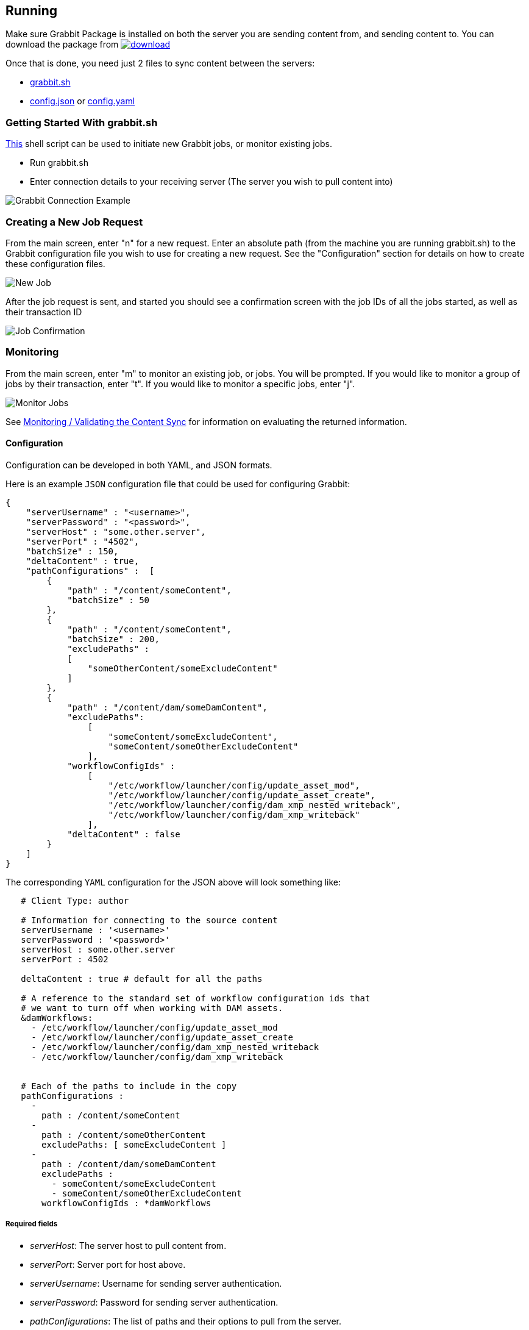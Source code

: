 == Running

Make sure Grabbit Package is installed on both the server you are sending content from, and sending content to. You can download the package from image:https://api.bintray.com/packages/twcable/aem/Grabbit/images/download.svg[title = "Download", link = "https://bintray.com/twcable/aem/Grabbit/_latestVersion"]

Once that is done, you need just 2 files to sync content between the servers:

- link:../grabbit.sh[grabbit.sh]
- link:../sample-config.json[config.json] or link:../sample_config.yaml[config.yaml]

=== Getting Started With grabbit.sh

link:../grabbit.sh[This] shell script can be used to initiate new Grabbit jobs, or monitor existing jobs.

- Run grabbit.sh
- Enter connection details to your receiving server (The server you wish to pull content into)

image::../assets/grabbitConnection.png[Grabbit Connection Example]

=== Creating a New Job Request

From the main screen, enter "n" for a new request. Enter an absolute path (from the machine you are running grabbit.sh) to the Grabbit configuration file you wish to use for creating a new request.
See the "Configuration" section for details on how to create these configuration files.

image::../assets/newJob.png[New Job]

After the job request is sent, and started you should see a confirmation screen with the job IDs of all the jobs started, as well as their transaction ID

image::../assets/jobKickedOff.png[Job Confirmation]

=== Monitoring

From the main screen, enter "m" to monitor an existing job, or jobs. You will be prompted. If you would like to monitor a group of jobs by their transaction, enter "t". If you would like to monitor a specific jobs, enter "j".

image::../assets/monitor.png[Monitor Jobs]


See link:Monitoring.adoc[Monitoring / Validating the Content Sync] for information on evaluating the returned information.


==== Configuration

Configuration can be developed in both YAML, and JSON formats.

Here is an example `JSON` configuration file that could be used for configuring Grabbit:

```json
{
    "serverUsername" : "<username>",
    "serverPassword" : "<password>",
    "serverHost" : "some.other.server",
    "serverPort" : "4502",
    "batchSize" : 150,
    "deltaContent" : true,
    "pathConfigurations" :  [
        {
            "path" : "/content/someContent",
            "batchSize" : 50
        },
        {
            "path" : "/content/someContent",
            "batchSize" : 200,
            "excludePaths" :
            [
                "someOtherContent/someExcludeContent"
            ]
        },
        {
            "path" : "/content/dam/someDamContent",
            "excludePaths":
                [
                    "someContent/someExcludeContent",
                    "someContent/someOtherExcludeContent"
                ],
            "workflowConfigIds" :
                [
                    "/etc/workflow/launcher/config/update_asset_mod",
                    "/etc/workflow/launcher/config/update_asset_create",
                    "/etc/workflow/launcher/config/dam_xmp_nested_writeback",
                    "/etc/workflow/launcher/config/dam_xmp_writeback"
                ],
            "deltaContent" : false
        }
    ]
}
```
The corresponding `YAML` configuration for the JSON above will look something like:
```
   # Client Type: author

   # Information for connecting to the source content
   serverUsername : '<username>'
   serverPassword : '<password>'
   serverHost : some.other.server
   serverPort : 4502

   deltaContent : true # default for all the paths

   # A reference to the standard set of workflow configuration ids that
   # we want to turn off when working with DAM assets.
   &damWorkflows:
     - /etc/workflow/launcher/config/update_asset_mod
     - /etc/workflow/launcher/config/update_asset_create
     - /etc/workflow/launcher/config/dam_xmp_nested_writeback
     - /etc/workflow/launcher/config/dam_xmp_writeback


   # Each of the paths to include in the copy
   pathConfigurations :
     -
       path : /content/someContent
     -
       path : /content/someOtherContent
       excludePaths: [ someExcludeContent ]
     -
       path : /content/dam/someDamContent
       excludePaths :
         - someContent/someExcludeContent
         - someContent/someOtherExcludeContent
       workflowConfigIds : *damWorkflows
```
===== Required fields

* __serverHost__: The server host to pull content from.
* __serverPort__: Server port for host above.
* __serverUsername__: Username for sending server authentication.
* __serverPassword__: Password for sending server authentication.
* __pathConfigurations__: The list of paths and their options to pull from the server.
** __path__: The path to recursively grab content from.

===== Optional fields

* __serverScheme__: string. The protocol to use when securing a connection to the sending server. Supported options are `http` and `https`. Defaults to `http`.
* __deltaContent__: boolean, ```true``` syncs only 'delta' or changed content. Changed content is determined by comparing one of a number of date properties including jcr:lastModified, cq:lastModified, or jcr:created Date with the last successful Grabbit sync date. Nodes without any of previously mentioned date properties will always be synced even with deltaContent on, and if a node's data is changed without updating a date property (ie, from CRX/DE), the change will not be detected.  Most common throughput bottlenecks are usually handled by delta sync for cases such as large DAM trees; but if your case warrants a more fine tuned use of delta sync, you may consider adding mix:lastModified to nodes not usually considered for exclusion, such as extremely large unstructured trees. The deltaContent flag __only__ applies to changes made on the server - changes to the receiving environment will not be detected (and won't be overwritten if changes were made on the receiving path but not on the sending path).
* __batchSize__: integer. Used to specify the number of nodes in one batch, Defaults to 100.
* __deleteBeforeWrite__: boolean. Before the receiving server retrieves content, should content under each path be cleared? When used in combination with excludePaths, nodes indicated by excludePaths will not be deleted

Under path configurations

** __excludePaths__: This allows excluding specific subpaths from what will be retrieved from the parent path. See more detail below.
** __workflowConfigIds__: Before the receiving server retrieves content for the path from the server, it will make sure that the specified workflows are disabled. They will be re-enabled when all content specifying that workflow has finished copying. (Grabbit handles the situation of multiple paths specifying "overlapping" workflows.) This is particularly useful for areas like the DAM where a number of relatively expensive workflows will just "redo" what is already being copied.
** __deleteBeforeWrite__: Individual path overwrite for global deleteBeforeWrite setting.
** __deltaContent__: boolean. Individual path overwrite for the global deltaContent setting. Functionality is the same, but on a path-by-path basis, instead of applying to all path configurations. No matter what the global setting is, specifying this field will overwrite it. If not specified, the path will sync according to the global setting.
** __batchSize__: integer. Individual path override the global batchSize configuration. Functionality is the same, but on path-by-path basis. No matter what the global setting is, specifying this field will overwrite it. If not specified, the path will sync according to the global setting.


===== Exclude Paths

Exclude Paths allow the user to exclude a certain set of subpaths for a given path while grabbing content. They can only be __relative__ to the "path".

For example, let's say you have

```json
 { "path" : "/content/someContent" }
```

and you would like to exclude ```/content/someContent/someOtherContent/pdfs```

Valid:

```json
   {
       "path" : "/content/someContent",
       "excludePaths" :
       [
           "someOtherContent/pdfs"
       ]
   }
```

Invalid:

```json
   {
       "path" : "/content/someContent",
       "excludePaths" :
       [
           "/content/someContent/someOtherContent/pdfs",
           "/someOtherContent/pdfs",
           "./someOtherContent/pdfs"
       ]
   }
```
